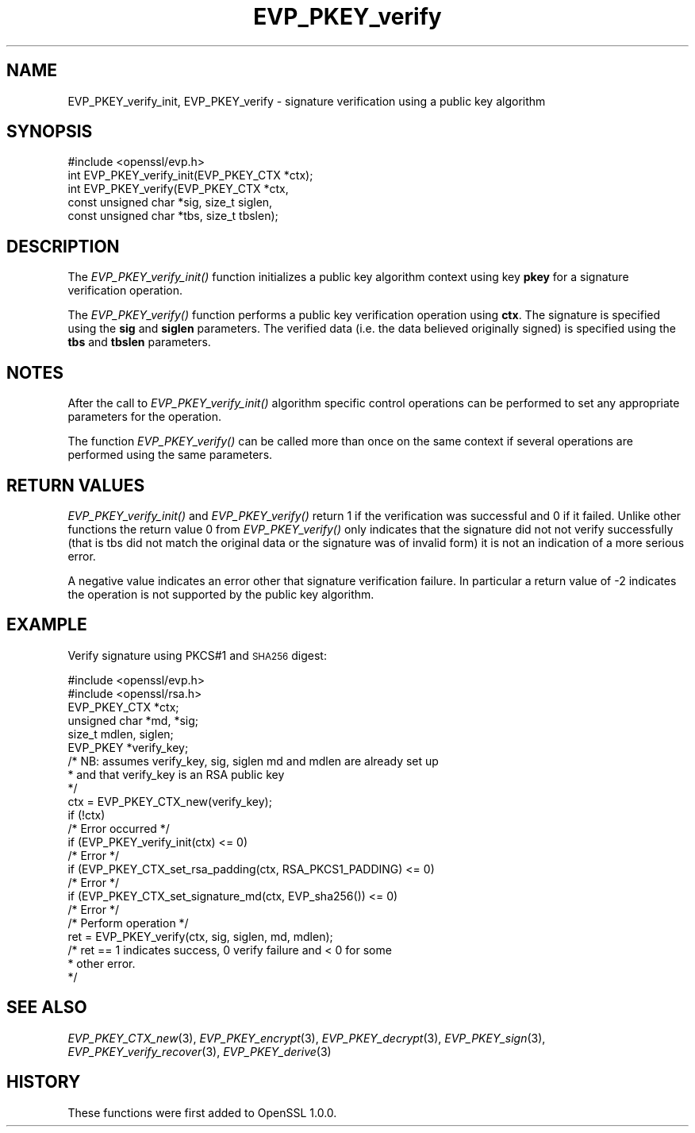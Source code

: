 .\" Automatically generated by Pod::Man 2.27 (Pod::Simple 3.28)
.\"
.\" Standard preamble:
.\" ========================================================================
.de Sp \" Vertical space (when we can't use .PP)
.if t .sp .5v
.if n .sp
..
.de Vb \" Begin verbatim text
.ft CW
.nf
.ne \\$1
..
.de Ve \" End verbatim text
.ft R
.fi
..
.\" Set up some character translations and predefined strings.  \*(-- will
.\" give an unbreakable dash, \*(PI will give pi, \*(L" will give a left
.\" double quote, and \*(R" will give a right double quote.  \*(C+ will
.\" give a nicer C++.  Capital omega is used to do unbreakable dashes and
.\" therefore won't be available.  \*(C` and \*(C' expand to `' in nroff,
.\" nothing in troff, for use with C<>.
.tr \(*W-
.ds C+ C\v'-.1v'\h'-1p'\s-2+\h'-1p'+\s0\v'.1v'\h'-1p'
.ie n \{\
.    ds -- \(*W-
.    ds PI pi
.    if (\n(.H=4u)&(1m=24u) .ds -- \(*W\h'-12u'\(*W\h'-12u'-\" diablo 10 pitch
.    if (\n(.H=4u)&(1m=20u) .ds -- \(*W\h'-12u'\(*W\h'-8u'-\"  diablo 12 pitch
.    ds L" ""
.    ds R" ""
.    ds C` ""
.    ds C' ""
'br\}
.el\{\
.    ds -- \|\(em\|
.    ds PI \(*p
.    ds L" ``
.    ds R" ''
.    ds C`
.    ds C'
'br\}
.\"
.\" Escape single quotes in literal strings from groff's Unicode transform.
.ie \n(.g .ds Aq \(aq
.el       .ds Aq '
.\"
.\" If the F register is turned on, we'll generate index entries on stderr for
.\" titles (.TH), headers (.SH), subsections (.SS), items (.Ip), and index
.\" entries marked with X<> in POD.  Of course, you'll have to process the
.\" output yourself in some meaningful fashion.
.\"
.\" Avoid warning from groff about undefined register 'F'.
.de IX
..
.nr rF 0
.if \n(.g .if rF .nr rF 1
.if (\n(rF:(\n(.g==0)) \{
.    if \nF \{
.        de IX
.        tm Index:\\$1\t\\n%\t"\\$2"
..
.        if !\nF==2 \{
.            nr % 0
.            nr F 2
.        \}
.    \}
.\}
.rr rF
.\"
.\" Accent mark definitions (@(#)ms.acc 1.5 88/02/08 SMI; from UCB 4.2).
.\" Fear.  Run.  Save yourself.  No user-serviceable parts.
.    \" fudge factors for nroff and troff
.if n \{\
.    ds #H 0
.    ds #V .8m
.    ds #F .3m
.    ds #[ \f1
.    ds #] \fP
.\}
.if t \{\
.    ds #H ((1u-(\\\\n(.fu%2u))*.13m)
.    ds #V .6m
.    ds #F 0
.    ds #[ \&
.    ds #] \&
.\}
.    \" simple accents for nroff and troff
.if n \{\
.    ds ' \&
.    ds ` \&
.    ds ^ \&
.    ds , \&
.    ds ~ ~
.    ds /
.\}
.if t \{\
.    ds ' \\k:\h'-(\\n(.wu*8/10-\*(#H)'\'\h"|\\n:u"
.    ds ` \\k:\h'-(\\n(.wu*8/10-\*(#H)'\`\h'|\\n:u'
.    ds ^ \\k:\h'-(\\n(.wu*10/11-\*(#H)'^\h'|\\n:u'
.    ds , \\k:\h'-(\\n(.wu*8/10)',\h'|\\n:u'
.    ds ~ \\k:\h'-(\\n(.wu-\*(#H-.1m)'~\h'|\\n:u'
.    ds / \\k:\h'-(\\n(.wu*8/10-\*(#H)'\z\(sl\h'|\\n:u'
.\}
.    \" troff and (daisy-wheel) nroff accents
.ds : \\k:\h'-(\\n(.wu*8/10-\*(#H+.1m+\*(#F)'\v'-\*(#V'\z.\h'.2m+\*(#F'.\h'|\\n:u'\v'\*(#V'
.ds 8 \h'\*(#H'\(*b\h'-\*(#H'
.ds o \\k:\h'-(\\n(.wu+\w'\(de'u-\*(#H)/2u'\v'-.3n'\*(#[\z\(de\v'.3n'\h'|\\n:u'\*(#]
.ds d- \h'\*(#H'\(pd\h'-\w'~'u'\v'-.25m'\f2\(hy\fP\v'.25m'\h'-\*(#H'
.ds D- D\\k:\h'-\w'D'u'\v'-.11m'\z\(hy\v'.11m'\h'|\\n:u'
.ds th \*(#[\v'.3m'\s+1I\s-1\v'-.3m'\h'-(\w'I'u*2/3)'\s-1o\s+1\*(#]
.ds Th \*(#[\s+2I\s-2\h'-\w'I'u*3/5'\v'-.3m'o\v'.3m'\*(#]
.ds ae a\h'-(\w'a'u*4/10)'e
.ds Ae A\h'-(\w'A'u*4/10)'E
.    \" corrections for vroff
.if v .ds ~ \\k:\h'-(\\n(.wu*9/10-\*(#H)'\s-2\u~\d\s+2\h'|\\n:u'
.if v .ds ^ \\k:\h'-(\\n(.wu*10/11-\*(#H)'\v'-.4m'^\v'.4m'\h'|\\n:u'
.    \" for low resolution devices (crt and lpr)
.if \n(.H>23 .if \n(.V>19 \
\{\
.    ds : e
.    ds 8 ss
.    ds o a
.    ds d- d\h'-1'\(ga
.    ds D- D\h'-1'\(hy
.    ds th \o'bp'
.    ds Th \o'LP'
.    ds ae ae
.    ds Ae AE
.\}
.rm #[ #] #H #V #F C
.\" ========================================================================
.\"
.IX Title "EVP_PKEY_verify 3"
.TH EVP_PKEY_verify 3 "2017-05-25" "1.0.2l" "OpenSSL"
.\" For nroff, turn off justification.  Always turn off hyphenation; it makes
.\" way too many mistakes in technical documents.
.if n .ad l
.nh
.SH "NAME"
EVP_PKEY_verify_init, EVP_PKEY_verify \- signature verification using a public key algorithm
.SH "SYNOPSIS"
.IX Header "SYNOPSIS"
.Vb 1
\& #include <openssl/evp.h>
\&
\& int EVP_PKEY_verify_init(EVP_PKEY_CTX *ctx);
\& int EVP_PKEY_verify(EVP_PKEY_CTX *ctx,
\&                        const unsigned char *sig, size_t siglen,
\&                        const unsigned char *tbs, size_t tbslen);
.Ve
.SH "DESCRIPTION"
.IX Header "DESCRIPTION"
The \fIEVP_PKEY_verify_init()\fR function initializes a public key algorithm
context using key \fBpkey\fR for a signature verification operation.
.PP
The \fIEVP_PKEY_verify()\fR function performs a public key verification operation
using \fBctx\fR. The signature is specified using the \fBsig\fR and
\&\fBsiglen\fR parameters. The verified data (i.e. the data believed originally
signed) is specified using the \fBtbs\fR and \fBtbslen\fR parameters.
.SH "NOTES"
.IX Header "NOTES"
After the call to \fIEVP_PKEY_verify_init()\fR algorithm specific control
operations can be performed to set any appropriate parameters for the
operation.
.PP
The function \fIEVP_PKEY_verify()\fR can be called more than once on the same
context if several operations are performed using the same parameters.
.SH "RETURN VALUES"
.IX Header "RETURN VALUES"
\&\fIEVP_PKEY_verify_init()\fR and \fIEVP_PKEY_verify()\fR return 1 if the verification was
successful and 0 if it failed. Unlike other functions the return value 0 from
\&\fIEVP_PKEY_verify()\fR only indicates that the signature did not not verify
successfully (that is tbs did not match the original data or the signature was
of invalid form) it is not an indication of a more serious error.
.PP
A negative value indicates an error other that signature verification failure.
In particular a return value of \-2 indicates the operation is not supported by
the public key algorithm.
.SH "EXAMPLE"
.IX Header "EXAMPLE"
Verify signature using PKCS#1 and \s-1SHA256\s0 digest:
.PP
.Vb 2
\& #include <openssl/evp.h>
\& #include <openssl/rsa.h>
\&
\& EVP_PKEY_CTX *ctx;
\& unsigned char *md, *sig;
\& size_t mdlen, siglen; 
\& EVP_PKEY *verify_key;
\& /* NB: assumes verify_key, sig, siglen md and mdlen are already set up
\&  * and that verify_key is an RSA public key
\&  */
\& ctx = EVP_PKEY_CTX_new(verify_key);
\& if (!ctx)
\&        /* Error occurred */
\& if (EVP_PKEY_verify_init(ctx) <= 0)
\&        /* Error */
\& if (EVP_PKEY_CTX_set_rsa_padding(ctx, RSA_PKCS1_PADDING) <= 0)
\&        /* Error */
\& if (EVP_PKEY_CTX_set_signature_md(ctx, EVP_sha256()) <= 0)
\&        /* Error */
\&
\& /* Perform operation */
\& ret = EVP_PKEY_verify(ctx, sig, siglen, md, mdlen);
\&
\& /* ret == 1 indicates success, 0 verify failure and < 0 for some
\&  * other error.
\&  */
.Ve
.SH "SEE ALSO"
.IX Header "SEE ALSO"
\&\fIEVP_PKEY_CTX_new\fR\|(3),
\&\fIEVP_PKEY_encrypt\fR\|(3),
\&\fIEVP_PKEY_decrypt\fR\|(3),
\&\fIEVP_PKEY_sign\fR\|(3),
\&\fIEVP_PKEY_verify_recover\fR\|(3),
\&\fIEVP_PKEY_derive\fR\|(3)
.SH "HISTORY"
.IX Header "HISTORY"
These functions were first added to OpenSSL 1.0.0.
